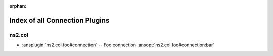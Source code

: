 :orphan:

.. meta::
  :antsibull-docs: <ANTSIBULL_DOCS_VERSION>

.. _list_of_connection_plugins:

Index of all Connection Plugins
===============================

ns2.col
-------

* :ansplugin:`ns2.col.foo#connection` -- Foo connection :ansopt:`ns2.col.foo#connection:bar`
